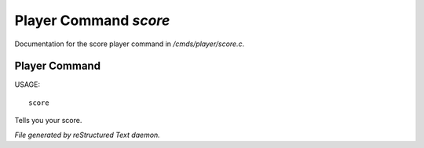 ***********************
Player Command *score*
***********************

Documentation for the score player command in */cmds/player/score.c*.

Player Command
==============

USAGE::

		score

Tells you your score.



*File generated by reStructured Text daemon.*
